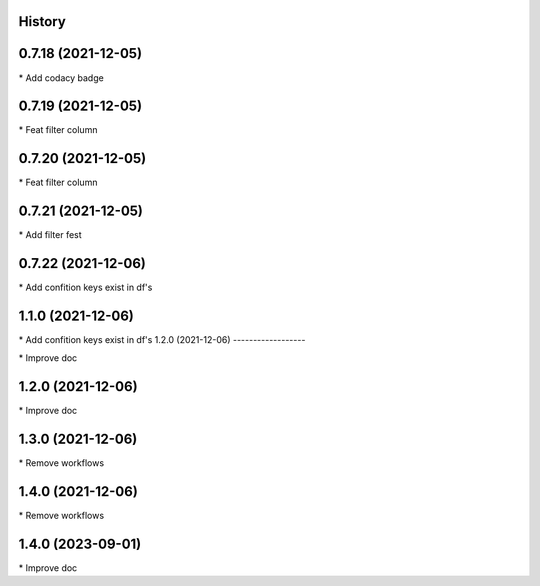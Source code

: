 
History
-------

0.7.18 (2021-12-05)
-------------------

\* Add codacy badge 

0.7.19 (2021-12-05)
-------------------

\* Feat filter column 

0.7.20 (2021-12-05)
-------------------

\* Feat filter column 

0.7.21 (2021-12-05)
-------------------

\* Add filter fest 

0.7.22 (2021-12-06)
-------------------

\* Add confition keys exist in df's 


1.1.0 (2021-12-06)
------------------

\* Add confition keys exist in df's
1.2.0 (2021-12-06)
------------------

\* Improve doc 

1.2.0 (2021-12-06)
------------------

\* Improve doc 

1.3.0 (2021-12-06)
--------------------

\* Remove workflows 

1.4.0 (2021-12-06)
--------------------

\* Remove workflows 

1.4.0 (2023-09-01)
--------------------

\* Improve doc 

